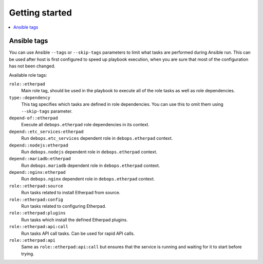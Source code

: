 Getting started
===============

.. contents::
   :local:


Ansible tags
------------

You can use Ansible ``--tags`` or ``--skip-tags`` parameters to limit what
tasks are performed during Ansible run. This can be used after host is first
configured to speed up playbook execution, when you are sure that most of the
configuration has not been changed.

Available role tags:

``role::etherpad``
  Main role tag, should be used in the playbook to execute all of the role
  tasks as well as role dependencies.

``type::dependency``
  This tag specifies which tasks are defined in role dependencies. You can use
  this to omit them using ``--skip-tags`` parameter.

``depend-of::etherpad``
  Execute all ``debops.etherpad`` role dependencies in its context.

``depend::etc_services:etherpad``
  Run ``debops.etc_services`` dependent role in ``debops.etherpad`` context.

``depend::nodejs:etherpad``
  Run ``debops.nodejs`` dependent role in ``debops.etherpad`` context.

``depend::mariadb:etherpad``
  Run ``debops.mariadb`` dependent role in ``debops.etherpad`` context.

``depend::nginx:etherpad``
  Run ``debops.nginx`` dependent role in ``debops.etherpad`` context.

``role::etherpad:source``
  Run tasks related to install Etherpad from source.

``role::etherpad:config``
  Run tasks related to configuring Etherpad.

``role::etherpad:plugins``
  Run tasks which install the defined Etherpad plugins.

``role::etherpad:api:call``
  Run tasks API call tasks. Can be used for rapid API calls.

``role::etherpad:api``
  Same as ``role::etherpad:api:call`` but ensures that the service is running
  and waiting for it to start before trying.

